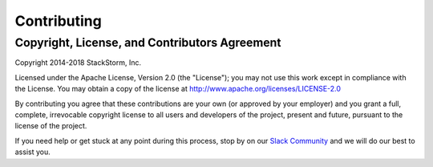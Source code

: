 Contributing
------------

Copyright, License, and Contributors Agreement
^^^^^^^^^^^^^^^^^^^^^^^^^^^^^^^^^^^^^^^^^^^^^^

Copyright 2014-2018 StackStorm, Inc.

Licensed under the Apache License, Version 2.0 (the "License"); you may not use this work except in
compliance with the License. You may obtain a copy of the license at
`http://www.apache.org/licenses/LICENSE-2.0 <http://www.apache.org/licenses/LICENSE-2.0>`_

By contributing you agree that these contributions are your own (or approved by your employer) and
you grant a full, complete, irrevocable copyright license to all users and developers of the
project, present and future, pursuant to the license of the project.

If you need help or get stuck at any point during this process, stop by on our
`Slack Community <https://stackstorm.com/community-signup>`_ and we will do our best to
assist you.
